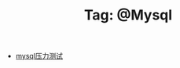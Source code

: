 # -*- coding:utf-8 -*-

#+TITLE: Tag: @Mysql

#+LANGUAGE:  zh
   + [[file:../mysql/benchmark.org][mysql压力测试]]
